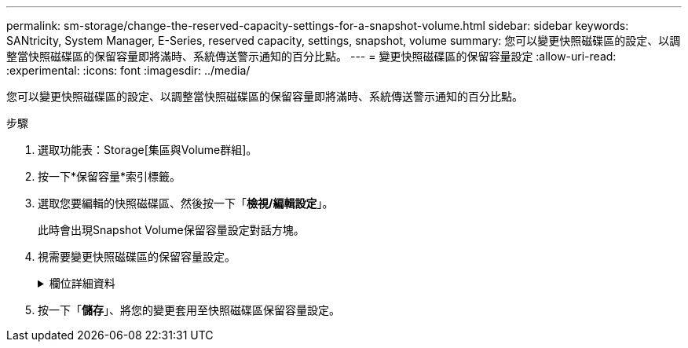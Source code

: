 ---
permalink: sm-storage/change-the-reserved-capacity-settings-for-a-snapshot-volume.html 
sidebar: sidebar 
keywords: SANtricity, System Manager, E-Series, reserved capacity, settings, snapshot, volume 
summary: 您可以變更快照磁碟區的設定、以調整當快照磁碟區的保留容量即將滿時、系統傳送警示通知的百分比點。 
---
= 變更快照磁碟區的保留容量設定
:allow-uri-read: 
:experimental: 
:icons: font
:imagesdir: ../media/


[role="lead"]
您可以變更快照磁碟區的設定、以調整當快照磁碟區的保留容量即將滿時、系統傳送警示通知的百分比點。

.步驟
. 選取功能表：Storage[集區與Volume群組]。
. 按一下*保留容量*索引標籤。
. 選取您要編輯的快照磁碟區、然後按一下「*檢視/編輯設定*」。
+
此時會出現Snapshot Volume保留容量設定對話方塊。

. 視需要變更快照磁碟區的保留容量設定。
+
.欄位詳細資料
[%collapsible]
====
[cols="25h,~"]
|===
| 設定 | 說明 


 a| 
提醒我...
 a| 
使用微調方塊來調整當成員Volume的保留容量即將滿時、系統傳送警示通知的百分比點。

當快照磁碟區的保留容量超過指定臨界值時、系統會傳送警示、讓您有時間增加保留容量或刪除不必要的物件。

|===
====
. 按一下「*儲存*」、將您的變更套用至快照磁碟區保留容量設定。

